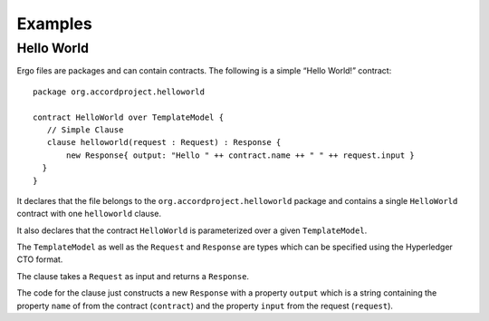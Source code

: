 Examples
========

Hello World
-----------

Ergo files are packages and can contain contracts. The following is a
simple “Hello World!” contract:

::

    package org.accordproject.helloworld

    contract HelloWorld over TemplateModel {
       // Simple Clause
       clause helloworld(request : Request) : Response {
           new Response{ output: "Hello " ++ contract.name ++ " " ++ request.input }
      }
    }

It declares that the file belongs to the
``org.accordproject.helloworld`` package and contains a single
``HelloWorld`` contract with one ``helloworld`` clause.

It also declares that the contract ``HelloWorld`` is parameterized over
a given ``TemplateModel``.

The ``TemplateModel`` as well as the ``Request`` and ``Response`` are
types which can be specified using the Hyperledger CTO format.

The clause takes a ``Request`` as input and returns a ``Response``.

The code for the clause just constructs a new ``Response`` with a
property ``output`` which is a string containing the property ``name``
of from the contract (``contract``) and the property ``input`` from the
request (``request``).

